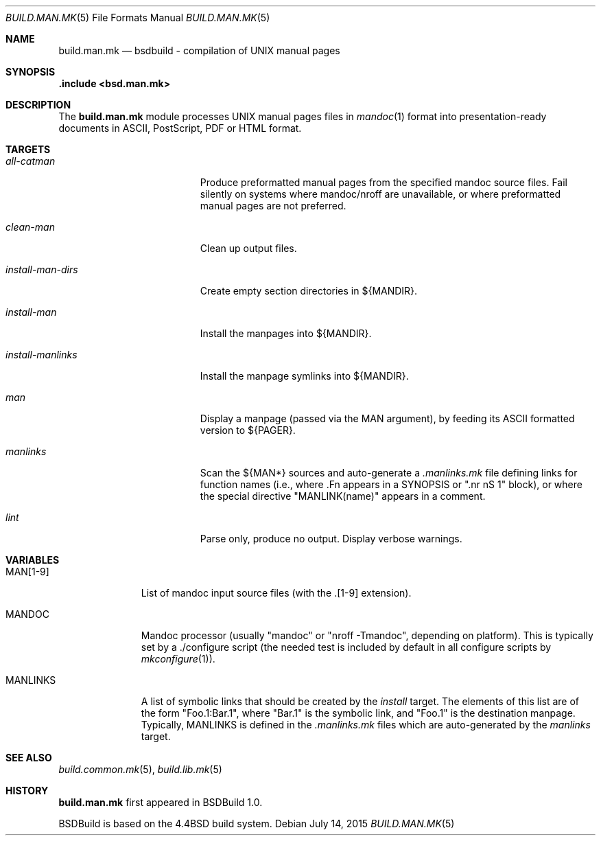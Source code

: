 .\"
.\" Copyright (c) 2015-2020 Julien Nadeau Carriere <vedge@hypertriton.com>
.\" All rights reserved.
.\"
.\" Redistribution and use in source and binary forms, with or without
.\" modification, are permitted provided that the following conditions
.\" are met:
.\" 1. Redistributions of source code must retain the above copyright
.\"    notice, this list of conditions and the following disclaimer.
.\" 2. Redistributions in binary form must reproduce the above copyright
.\"    notice, this list of conditions and the following disclaimer in the
.\"    documentation and/or other materials provided with the distribution.
.\"
.\" THIS SOFTWARE IS PROVIDED BY THE DEVELOPERS ``AS IS'' AND ANY EXPRESS OR
.\" IMPLIED WARRANTIES, INCLUDING, BUT NOT LIMITED TO, THE IMPLIED WARRANTIES
.\" OF MERCHANTABILITY AND FITNESS FOR A PARTICULAR PURPOSE ARE DISCLAIMED.
.\" IN NO EVENT SHALL THE DEVELOPERS BE LIABLE FOR ANY DIRECT, INDIRECT,
.\" INCIDENTAL, SPECIAL, EXEMPLARY, OR CONSEQUENTIAL DAMAGES (INCLUDING, BUT
.\" NOT LIMITED TO, PROCUREMENT OF SUBSTITUTE GOODS OR SERVICES; LOSS OF USE,
.\" DATA, OR PROFITS; OR BUSINESS INTERRUPTION) HOWEVER CAUSED AND ON ANY
.\" THEORY OF LIABILITY, WHETHER IN CONTRACT, STRICT LIABILITY, OR TORT
.\" (INCLUDING NEGLIGENCE OR OTHERWISE) ARISING IN ANY WAY OUT OF THE USE OF
.\" THIS SOFTWARE, EVEN IF ADVISED OF THE POSSIBILITY OF SUCH DAMAGE.
.\"
.Dd July 14, 2015
.Dt BUILD.MAN.MK 5
.Os
.ds vT BSDBuild Reference
.ds oS BSDBuild 1.0
.Sh NAME
.Nm build.man.mk
.Nd bsdbuild - compilation of UNIX manual pages
.Sh SYNOPSIS
.Fd .include <bsd.man.mk>
.Sh DESCRIPTION
The
.Nm
module processes UNIX manual pages files in
.Xr mandoc 1
format into presentation-ready documents in ASCII, PostScript,
PDF or HTML format.
.Sh TARGETS
.Bl -tag -width "install-man-dirs "
.It Ar all-catman
Produce preformatted manual pages from the specified mandoc source files.
Fail silently on systems where mandoc/nroff are unavailable, or where
preformatted manual pages are not preferred.
.It Ar clean-man
Clean up output files.
.It Ar install-man-dirs
Create empty section directories in ${MANDIR}.
.It Ar install-man
Install the manpages into ${MANDIR}.
.It Ar install-manlinks
Install the manpage symlinks into ${MANDIR}.
.It Ar man
Display a manpage (passed via the
.Dv MAN
argument), by feeding its ASCII formatted version to ${PAGER}.
.It Ar manlinks
Scan the ${MAN*} sources and auto-generate a
.Pa .manlinks.mk
file defining links for function names (i.e., where .Fn appears in a SYNOPSIS
or ".nr nS 1" block), or where the special directive "MANLINK(name)" appears
in a comment.
.It Ar lint
Parse only, produce no output.
Display verbose warnings.
.El
.Sh VARIABLES
.Bl -tag -width "MANLINKS "
.It Ev MAN[1-9]
List of mandoc input source files (with the .[1-9] extension).
.It Ev MANDOC
Mandoc processor (usually "mandoc" or "nroff -Tmandoc", depending on platform).
This is typically set by a ./configure script (the needed test is included
by default in all configure scripts by
.Xr mkconfigure 1 ) .
.It Ev MANLINKS
A list of symbolic links that should be created by the
.Ar install
target.
The elements of this list are of the form "Foo.1:Bar.1", where "Bar.1"
is the symbolic link, and "Foo.1" is the destination manpage.
Typically, 
.Ev MANLINKS
is defined in the
.Pa .manlinks.mk
files which are auto-generated by the
.Ar manlinks
target.
.El
.Sh SEE ALSO
.Xr build.common.mk 5 ,
.Xr build.lib.mk 5
.Sh HISTORY
.Nm
first appeared in BSDBuild 1.0.
.Pp
BSDBuild is based on the 4.4BSD build system.
